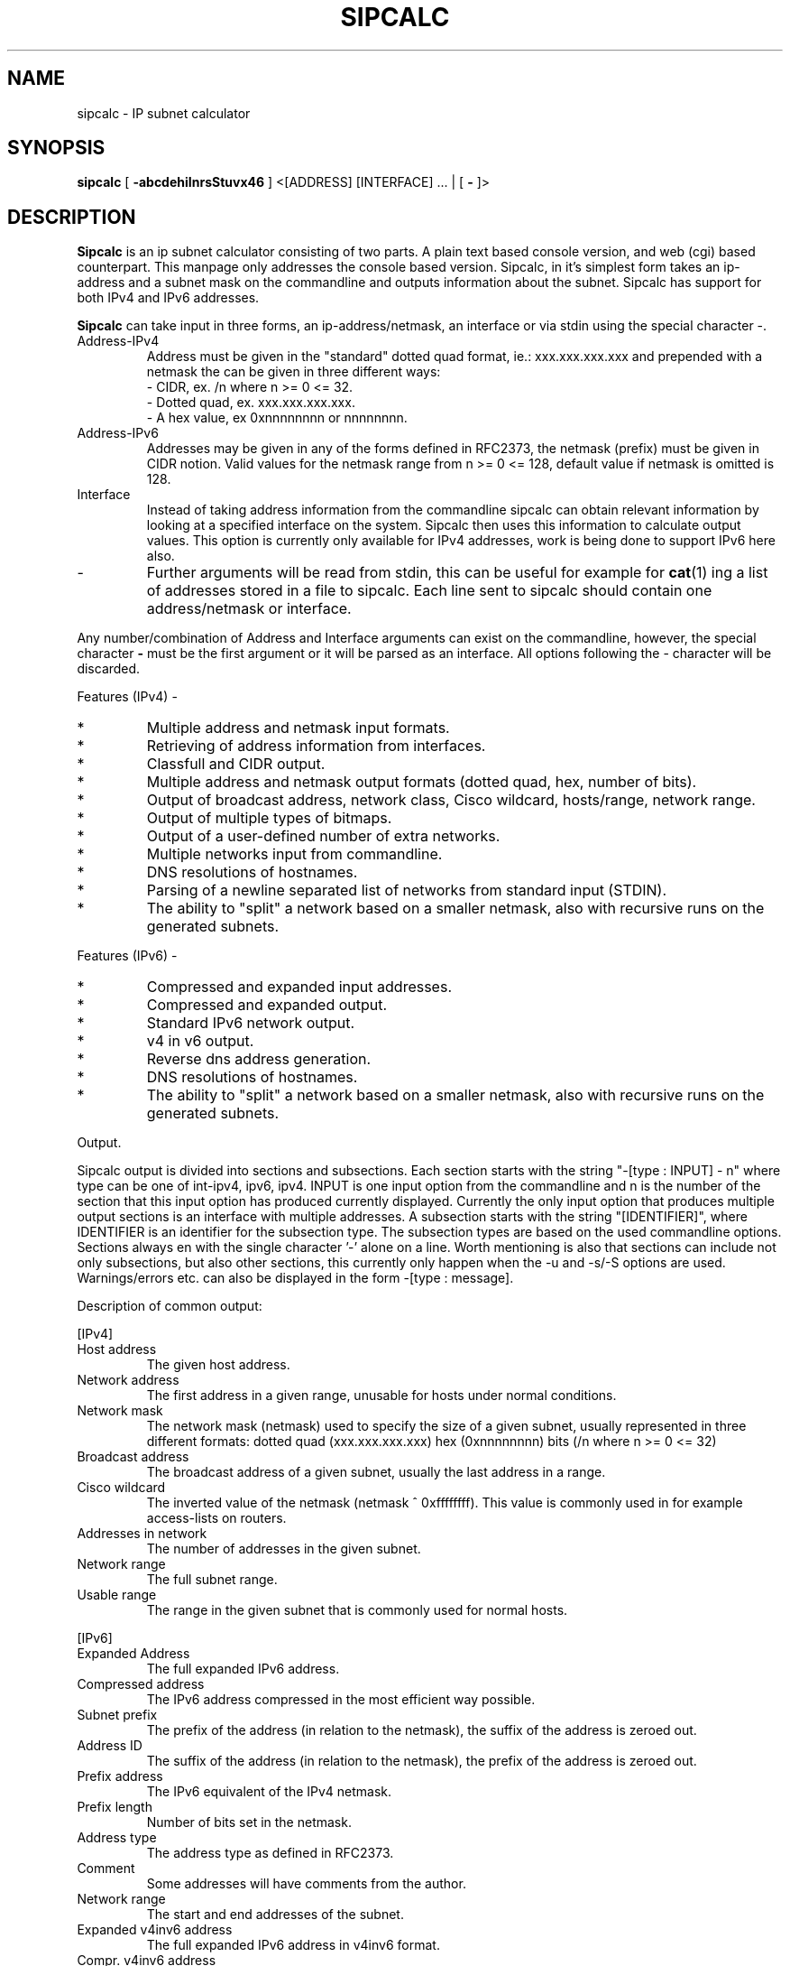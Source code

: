 .\" To process this file use: groff -man -Tascii sipcalc.1
.TH SIPCALC 1 "19 January 2002"
.SH NAME
sipcalc \- IP subnet calculator
.SH SYNOPSIS
.B sipcalc
[ 
.B -abcdehiInrsStuvx46
] <[ADDRESS] [INTERFACE] ... | [
.B -
]>
.SH DESCRIPTION
.B Sipcalc
is an ip subnet calculator consisting of two parts.
A plain text based console version, and web (cgi) based counterpart.
This manpage only addresses the console based version.
Sipcalc, in it's simplest form takes an ip-address and a subnet mask
on the commandline and outputs information about the subnet.
Sipcalc has support for both IPv4 and IPv6 addresses.

.B Sipcalc
can take input in three forms, an ip-address/netmask, an interface or
via stdin using the special character -.

.IP Address-IPv4
Address must be given in the "standard" dotted quad format, ie.:
xxx.xxx.xxx.xxx and prepended with a netmask the can be given in 
three different ways:
 - CIDR, ex. /n where n >= 0 <= 32.
 - Dotted quad, ex. xxx.xxx.xxx.xxx.
 - A hex value, ex 0xnnnnnnnn or nnnnnnnn.

.IP Address-IPv6
Addresses may be given in any of the forms defined in RFC2373, the netmask
(prefix) must be given in CIDR notion.
Valid values for the netmask range from n >= 0 <= 128, default value if
netmask is omitted is 128.

.IP Interface
Instead of taking address information from the commandline sipcalc
can  obtain relevant information by looking at a specified interface
on the system. Sipcalc then uses this information to calculate output
values. This option is currently only available for IPv4 addresses,
work is being done to support IPv6 here also.

.IP -
Further arguments will be read from stdin, this can be useful for example
for
.BR cat (1)
ing a list of addresses stored in a file to sipcalc.
Each line sent to sipcalc should contain one address/netmask or interface.

.PP
Any number/combination of Address and Interface arguments can exist on
the commandline, however, the special character 
.B -
must be the first argument or it will be parsed as an interface.
All options following the - character will be discarded.

Features (IPv4) -
.IP *
Multiple address and netmask input formats.
.IP *
Retrieving of address information from interfaces.
.IP *
Classfull and CIDR output.
.IP *
Multiple address and netmask output formats (dotted quad, hex, number of bits).
.IP *
Output of broadcast address, network class, Cisco wildcard,
hosts/range, network range.
.IP *
Output of multiple types of bitmaps.
.IP *
Output of a user-defined number of extra networks.
.IP *
Multiple networks input from commandline.
.IP *
DNS resolutions of hostnames.
.IP *
Parsing of a newline separated list of networks from standard input (STDIN).
.IP *
The ability to "split" a network based on a smaller netmask, also with
recursive runs on the generated subnets.

.PP
Features (IPv6) -
.IP *
Compressed and expanded input addresses.
.IP *
Compressed and expanded output.
.IP *
Standard IPv6 network output.
.IP *
v4 in v6 output.
.IP *
Reverse dns address generation.
.IP *
DNS resolutions of hostnames.
.IP *
The ability to "split" a network based on a smaller netmask, also with
recursive runs on the generated subnets.

.PP
Output.

Sipcalc output is divided into sections and subsections. Each section starts
with the string "-[type : INPUT] - n" where type can be one of int-ipv4,
ipv6, ipv4. INPUT is one input option from the commandline and n is the number
of the section that this input option has produced currently displayed.
Currently the only input option that produces multiple output sections is an
interface with multiple addresses. A subsection starts with the string
"[IDENTIFIER]", where IDENTIFIER is an identifier for the subsection type.
The subsection types are based on the used commandline options.
Sections always en with the single character '-' alone on a line.
Worth mentioning is also that sections can include not only subsections, but
also other sections, this currently only happen when the -u and -s/-S options
are used.
Warnings/errors etc. can also be displayed in the form -[type : message].

Description of common output:

[IPv4]
.IP "Host address"
The given host address.
.IP "Network address"
The first address in a given range, unusable for
hosts under normal conditions.
.IP "Network mask"
The network mask (netmask) used to specify the size
of a given subnet, usually represented in three different formats:
dotted quad (xxx.xxx.xxx.xxx)
hex (0xnnnnnnnn)
bits (/n where n >= 0 <= 32)
.IP "Broadcast address"
The broadcast address of a given subnet, usually
the last address in a range.
.IP "Cisco wildcard"
The inverted value of the netmask (netmask ^ 0xffffffff).
This value is commonly used in for example access-lists on routers.
.IP "Addresses in network"
The number of addresses in the given subnet.
.IP "Network range"
The full subnet range.
.IP "Usable range"
The range in the given subnet that is commonly used for normal hosts.

.PP
[IPv6]
.IP "Expanded Address"
The full expanded IPv6 address.
.IP "Compressed address"
The IPv6 address compressed in the most efficient way possible.
.IP "Subnet prefix"
The prefix of the address (in relation to the netmask), the suffix of the
address is zeroed out.
.IP "Address ID"
The suffix of the address (in relation to the netmask), the prefix of the
address is zeroed out.
.IP "Prefix address"
The IPv6 equivalent of the IPv4 netmask.
.IP "Prefix length"
Number of bits set in the netmask.
.IP "Address type"
The address type as defined in RFC2373.
.IP "Comment"
Some addresses will have comments from the author.
.IP "Network range"
The start and end addresses of the subnet.
.IP "Expanded v4inv6 address"
The full expanded IPv6 address in v4inv6 format.
.IP "Compr. v4inv6 address"
The compressed IPv6 address in v4inv6 format.
.IP "Reverse DNS"
The address in IPv6 reverse DNS form.
.PP
.SH OPTIONS

.IP "-a, --all"
Give all possible information about an address or interface, this is
equivalent to giving the flags -b -c -i -n 0 for IPv4 and
-e -r -t for IPv6.

.IP "-b, --cidr-bitmap (IPv4)"
Display CIDR based bitmaps.

.IP "-c, --classfull-addr (IPv4)"
Display classfull address information.

.IP "-d, --resolve"
Enable name resolution.

.IP "-e, --v4inv6 (IPv6)"
Display v4inv6 address information.

.IP "-h, --help"
Display the commandline help.

.IP "-i, --cidr-addr (default IPv4)"
Display CIDR address information.

.IP "-I, --addr-int=INT"
Explicitly add an interface.
This can be used to circumvent the sipcalc "smart parsing" of
addresses/interfaces on the commandline. This can be useful if you for example
for some reason have an interface with the same name as an actual
address, eg. 127.0.0.1 or ::1 etc.
See also: -4 -6.

.IP "-n, --subnets=NUM"
Display NUM extra subnets (starting from the current subnet). Will display
all subnets in the current /24 if NUM is 0.

.IP "-r, --v6rev (IPv6)
Display IPv6 reverse DNS information.

.IP "-s, --v4split=MASK (IPv4)"
Split the current network into subnets of MASK size. MASK can be given in
dotted quad, hex or CIDR form.

.IP "-S, --v6split=MASK (IPv6)"
Split the current network into subnets of MASK size. MASK must be given in
CIDR form, either with or with the '/' character.

.IP "-t, --v6-standard (default IPv6)"
Display IPv6 address information.

.IP "-u, --split-verbose"
This will put network splitting into verbose mode.
This means that all the subnets generated when splitting a network will
be passed back to sipcalc for explicit parsing giving the same output
as if the address had been given on the commandline.
All options passed to sipcalc on the commandline will also be inherited
when the subnet is passed back to sipcalc for parsing, with one exception,
the -s/-S flag, we don't want an endless loop.
Sending only the -s/-S and -u flags to sipcalc will give the default output
(-i for ipv4 and -t for ipv6).

.IP "-v, --version"
Display version information.

.IP "-w, --wildcard"
Takes a cisco wildcard (inverse mask) and display the corresponding regular
netmask and netmask bit count.

.IP "-x, --classful-bitmap (IPv6)"
Display a classfull bitmap.

.IP "-4, --addr-ipv4=ADDR"
Explicitly add an IPv4 address.
See also: -I -6.

.IP "-6, --addr-ipv6=ADDR"
Explicitly add an IPv6 address.
See also: -I -4.
.PP
.SH BUGS
Probably lots.
Known missing features include getting IPv6 addresses from interfaces and
implementing the -n option for IPv6 addresses.
Please send any bugs, feature requests, patches, comments etc. to
simon@routemeister.net.

.SH URL
Sipcalc can be downloaded from 
http://www.routemeister.net/

.SH AUTHOR
Simon Ekstrand <simon@routemeister.net>.

